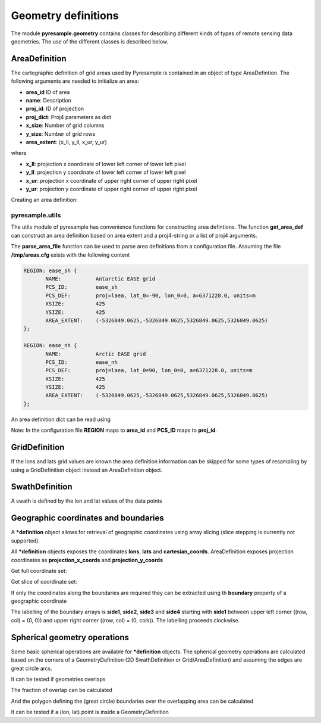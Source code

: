 Geometry definitions
====================
The module **pyresample.geometry** contains classes for describing different kinds of types
of remote sensing data geometries. The use of the different classes is described below.

AreaDefinition
--------------

The cartographic definition of grid areas used by Pyresample is contained in an object of type AreaDefintion. 
The following arguments are needed to initialize an area:

* **area_id** ID of area  
* **name**: Description
* **proj_id**: ID of projection 
* **proj_dict**: Proj4 parameters as dict
* **x_size**: Number of grid columns
* **y_size**: Number of grid rows
* **area_extent**: (x_ll, y_ll, x_ur, y_ur)

where

* **x_ll**: projection x coordinate of lower left corner of lower left pixel
* **y_ll**: projection y coordinate of lower left corner of lower left pixel
* **x_ur**: projection x coordinate of upper right corner of upper right pixel
* **y_ur**: projection y coordinate of upper right corner of upper right pixel

Creating an area definition:

.. doctest::
	
 >>> from pyresample import geometry
 >>> area_id = 'ease_sh'
 >>> name = 'Antarctic EASE grid'
 >>> proj_id = 'ease_sh'
 >>> proj4_args = 'proj=laea, lat_0=-90, lon_0=0, a=6371228.0, units=m'
 >>> x_size = 425
 >>> y_size = 425
 >>> area_extent = (-5326849.0625,-5326849.0625,5326849.0625,5326849.0625)
 >>> proj_dict = {'a': '6371228.0', 'units': 'm', 'lon_0': '0',
 ...              'proj': 'laea', 'lat_0': '-90'}
 >>> area_def = geometry.AreaDefinition(area_id, name, proj_id, proj_dict, x_size,
 ...                                    y_size, area_extent)
 >>> print area_def
 Area ID: ease_sh
 Name: Antarctic EASE grid
 Projection ID: ease_sh
 Projection: {'a': '6371228.0', 'units': 'm', 'lon_0': '0', 'proj': 'laea', 'lat_0': '-90'}
 Number of columns: 425
 Number of rows: 425
 Area extent: (-5326849.0625, -5326849.0625, 5326849.0625, 5326849.0625)

pyresample.utils
****************
The utils module of pyresample has convenience functions for constructing
area defintions. The function **get_area_def** can construct an area definition
based on area extent and a proj4-string or a list of proj4 arguments.

.. doctest::
	
 >>> from pyresample import utils
 >>> area_id = 'ease_sh'
 >>> area_name = 'Antarctic EASE grid'
 >>> proj_id = 'ease_sh'
 >>> proj4_args = '+proj=laea +lat_0=-90 +lon_0=0 +a=6371228.0 +units=m'
 >>> x_size = 425
 >>> y_size = 425
 >>> area_extent = (-5326849.0625,-5326849.0625,5326849.0625,5326849.0625)
 >>> area_def = utils.get_area_def(area_id, area_name, proj_id, proj4_args, 
 ...                  			   x_size, y_size, area_extent)
 >>> print area_def
 Area ID: ease_sh
 Name: Antarctic EASE grid
 Projection ID: ease_sh
 Projection: {'a': '6371228.0', 'units': 'm', 'lon_0': '0', 'proj': 'laea', 'lat_0': '-90'}
 Number of columns: 425
 Number of rows: 425
 Area extent: (-5326849.0625, -5326849.0625, 5326849.0625, 5326849.0625)


The **parse_area_file** function can be used to parse area definitions from a configuration file. 
Assuming the file **/tmp/areas.cfg** exists with the following content

.. code-block:: bash

 REGION: ease_sh {
	NAME:           Antarctic EASE grid
	PCS_ID:         ease_sh
        PCS_DEF:        proj=laea, lat_0=-90, lon_0=0, a=6371228.0, units=m
        XSIZE:          425
        YSIZE:          425
        AREA_EXTENT:    (-5326849.0625,-5326849.0625,5326849.0625,5326849.0625)
 };

 REGION: ease_nh {
        NAME:           Arctic EASE grid
        PCS_ID:         ease_nh
        PCS_DEF:        proj=laea, lat_0=90, lon_0=0, a=6371228.0, units=m
        XSIZE:          425
        YSIZE:          425
        AREA_EXTENT:    (-5326849.0625,-5326849.0625,5326849.0625,5326849.0625)
 };

An area definition dict can be read using

.. doctest::

 >>> from pyresample import utils
 >>> areas = utils.parse_area_file('/tmp/areas.cfg', 'ease_nh')
 >>> print areas[0]
 Area ID: ease_nh
 Name: Arctic EASE grid
 Projection ID: ease_nh
 Projection: {'a': '6371228.0', 'units': 'm', 'lon_0': '0', 'proj': 'laea', 'lat_0': '90'}
 Number of columns: 425
 Number of rows: 425
 Area extent: (-5326849.0625, -5326849.0625, 5326849.0625, 5326849.0625)

Note: In the configuration file **REGION** maps to **area_id** and **PCS_ID** maps to **proj_id**.

GridDefinition
--------------
If the lons and lats grid values are known the area definition information can be skipped for some types
of resampling by using a GridDefinition object instead an AreaDefinition object.

.. doctest::

 >>> import numpy as np
 >>> from pyresample import geometry
 >>> lons = np.ones((100, 100))
 >>> lats = np.ones((100, 100))
 >>> grid_def = geometry.GridDefinition(lons=lons, lats=lats)
 
SwathDefinition
---------------
A swath is defined by the lon and lat values of the data points

.. doctest::

 >>> import numpy as np
 >>> from pyresample import geometry
 >>> lons = np.ones((500, 20))
 >>> lats = np.ones((500, 20))
 >>> swath_def = geometry.SwathDefinition(lons=lons, lats=lats)

Geographic coordinates and boundaries
-------------------------------------
A ***definition** object allows for retrieval of geographic coordinates using array slicing (slice stepping is currently not supported).

All ***definition** objects exposes the coordinates **lons**, **lats** and **cartesian_coords**. 
AreaDefinition exposes projection coordinates as **projection_x_coords** and **projection_y_coords**

Get full coordinate set:

.. doctest::
	
 >>> from pyresample import utils
 >>> area_id = 'ease_sh'
 >>> area_name = 'Antarctic EASE grid'
 >>> proj_id = 'ease_sh'
 >>> proj4_args = '+proj=laea +lat_0=-90 +lon_0=0 +a=6371228.0 +units=m'
 >>> x_size = 425
 >>> y_size = 425
 >>> area_extent = (-5326849.0625,-5326849.0625,5326849.0625,5326849.0625)
 >>> area_def = utils.get_area_def(area_id, area_name, proj_id, proj4_args, 
 ...                  			   x_size, y_size, area_extent)
 >>> lons = area_def.lons[:]

Get slice of coordinate set:

.. doctest::
	
 >>> from pyresample import utils
 >>> area_id = 'ease_sh'
 >>> area_name = 'Antarctic EASE grid'
 >>> proj_id = 'ease_sh'
 >>> proj4_args = '+proj=laea +lat_0=-90 +lon_0=0 +a=6371228.0 +units=m'
 >>> x_size = 425
 >>> y_size = 425
 >>> area_extent = (-5326849.0625,-5326849.0625,5326849.0625,5326849.0625)
 >>> area_def = utils.get_area_def(area_id, area_name, proj_id, proj4_args, 
 ...                  			   x_size, y_size, area_extent)
 >>> cart_subset = area_def.cartesian_coords[100:200, 350:]
 
If only the coordinates along the boundaries are required they can be extracted using th **boundary** property of a geographic coordinate

.. doctest::
	
 >>> from pyresample import utils
 >>> area_id = 'ease_sh'
 >>> area_name = 'Antarctic EASE grid'
 >>> proj_id = 'ease_sh'
 >>> proj4_args = '+proj=laea +lat_0=-90 +lon_0=0 +a=6371228.0 +units=m'
 >>> x_size = 425
 >>> y_size = 425
 >>> area_extent = (-5326849.0625,-5326849.0625,5326849.0625,5326849.0625)
 >>> area_def = utils.get_area_def(area_id, area_name, proj_id, proj4_args, 
 ...                  			   x_size, y_size, area_extent)
 >>> proj_x_boundary = area_def.projection_x_coords.boundary
 >>> proj_x_side1 = proj_x_boundary.side1
 
The labelling of the boundary arrays is **side1**, **side2**, **side3** and **side4** starting with **side1** between upper left corner ((row, col) = (0, 0)) and upper right corner ((row, col) = (0, cols)). The labelling proceeds clockwise.

Spherical geometry operations
-----------------------------
Some basic spherical operations are available for ***definition** objects. The spherical geometry operations
are calculated based on the corners of a GeometryDefinition (2D SwathDefinition or Grid/AreaDefinition) and assuming the edges are great circle arcs.

It can be tested if geometries overlaps

.. doctest::

 >>> import numpy as np	
 >>> from pyresample import utils
 >>> area_id = 'ease_sh'
 >>> area_name = 'Antarctic EASE grid'
 >>> proj_id = 'ease_sh'
 >>> proj4_args = '+proj=laea +lat_0=-90 +lon_0=0 +a=6371228.0 +units=m'
 >>> x_size = 425
 >>> y_size = 425
 >>> area_extent = (-5326849.0625,-5326849.0625,5326849.0625,5326849.0625)
 >>> area_def = utils.get_area_def(area_id, area_name, proj_id, proj4_args, 
 ...                  			   x_size, y_size, area_extent)
 >>> lons = np.array([[-40, -11.1], [9.5, 19.4], [65.5, 47.5], [90.3, 72.3]])
 >>> lats = np.array([[-70.1, -58.3], [-78.8, -63.4], [-73, -57.6], [-59.5, -50]])
 >>> swath_def = geometry.SwathDefinition(lons, lats)
 >>> print swath_def.overlaps(area_def)
 True
 
The fraction of overlap can be calculated

.. doctest::

 >>> import numpy as np	
 >>> from pyresample import utils
 >>> area_id = 'ease_sh'
 >>> area_name = 'Antarctic EASE grid'
 >>> proj_id = 'ease_sh'
 >>> proj4_args = '+proj=laea +lat_0=-90 +lon_0=0 +a=6371228.0 +units=m'
 >>> x_size = 425
 >>> y_size = 425
 >>> area_extent = (-5326849.0625,-5326849.0625,5326849.0625,5326849.0625)
 >>> area_def = utils.get_area_def(area_id, area_name, proj_id, proj4_args, 
 ...                  			   x_size, y_size, area_extent)
 >>> lons = np.array([[-40, -11.1], [9.5, 19.4], [65.5, 47.5], [90.3, 72.3]])
 >>> lats = np.array([[-70.1, -58.3], [-78.8, -63.4], [-73, -57.6], [-59.5, -50]])
 >>> swath_def = geometry.SwathDefinition(lons, lats)
 >>> overlap_fraction = swath_def.overlap_rate(area_def)
 
And the polygon defining the (great circle) boundaries over the overlapping area can be calculated

.. doctest::

 >>> import numpy as np	
 >>> from pyresample import utils
 >>> area_id = 'ease_sh'
 >>> area_name = 'Antarctic EASE grid'
 >>> proj_id = 'ease_sh'
 >>> proj4_args = '+proj=laea +lat_0=-90 +lon_0=0 +a=6371228.0 +units=m'
 >>> x_size = 425
 >>> y_size = 425
 >>> area_extent = (-5326849.0625,-5326849.0625,5326849.0625,5326849.0625)
 >>> area_def = utils.get_area_def(area_id, area_name, proj_id, proj4_args, 
 ...                  			   x_size, y_size, area_extent)
 >>> lons = np.array([[-40, -11.1], [9.5, 19.4], [65.5, 47.5], [90.3, 72.3]])
 >>> lats = np.array([[-70.1, -58.3], [-78.8, -63.4], [-73, -57.6], [-59.5, -50]])
 >>> swath_def = geometry.SwathDefinition(lons, lats)
 >>> overlap_polygon = swath_def.intersection(area_def)
 
It can be tested if a (lon, lat) point is inside a GeometryDefinition

.. doctest::

 >>> import numpy as np	
 >>> from pyresample import utils
 >>> area_id = 'ease_sh'
 >>> area_name = 'Antarctic EASE grid'
 >>> proj_id = 'ease_sh'
 >>> proj4_args = '+proj=laea +lat_0=-90 +lon_0=0 +a=6371228.0 +units=m'
 >>> x_size = 425
 >>> y_size = 425
 >>> area_extent = (-5326849.0625,-5326849.0625,5326849.0625,5326849.0625)
 >>> area_def = utils.get_area_def(area_id, area_name, proj_id, proj4_args, 
 ...                  			   x_size, y_size, area_extent)
 >>> print (0, -90) in area_def
 True
     